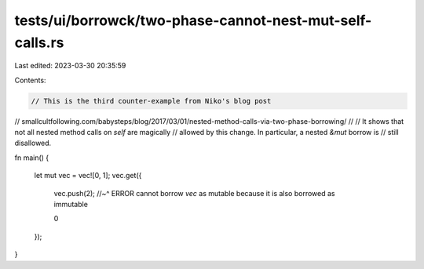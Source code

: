 tests/ui/borrowck/two-phase-cannot-nest-mut-self-calls.rs
=========================================================

Last edited: 2023-03-30 20:35:59

Contents:

.. code-block:: rs

    // This is the third counter-example from Niko's blog post
// smallcultfollowing.com/babysteps/blog/2017/03/01/nested-method-calls-via-two-phase-borrowing/
//
// It shows that not all nested method calls on `self` are magically
// allowed by this change. In particular, a nested `&mut` borrow is
// still disallowed.

fn main() {


    let mut vec = vec![0, 1];
    vec.get({

        vec.push(2);
        //~^ ERROR cannot borrow `vec` as mutable because it is also borrowed as immutable

        0
    });
}


